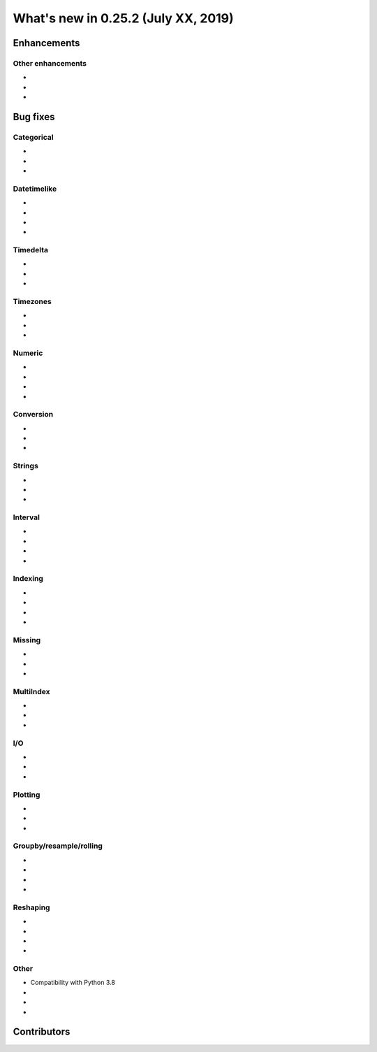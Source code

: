 .. _whatsnew_0252:

What's new in 0.25.2 (July XX, 2019)
------------------------------------

Enhancements
~~~~~~~~~~~~


.. _whatsnew_0252.enhancements.other:

Other enhancements
^^^^^^^^^^^^^^^^^^

-
-
-

.. _whatsnew_0252.bug_fixes:

Bug fixes
~~~~~~~~~


Categorical
^^^^^^^^^^^

-
-
-

Datetimelike
^^^^^^^^^^^^
- 
-
-
-

Timedelta
^^^^^^^^^

-
-
-

Timezones
^^^^^^^^^

- 
-
-

Numeric
^^^^^^^
- 
- 
-
-

Conversion
^^^^^^^^^^

- 
-
-

Strings
^^^^^^^

-
-
-


Interval
^^^^^^^^
- 
-
-
-

Indexing
^^^^^^^^

- 
- 
-
-

Missing
^^^^^^^

-
-
-

MultiIndex
^^^^^^^^^^

-
-
-

I/O
^^^

-
-
-

Plotting
^^^^^^^^

-
-
-

Groupby/resample/rolling
^^^^^^^^^^^^^^^^^^^^^^^^
-
-
-
-

Reshaping
^^^^^^^^^
-
-
-

-

Other
^^^^^
- Compatibility with Python 3.8 
-
-
-

.. _whatsnew_0.252.contributors:

Contributors
~~~~~~~~~~~~

.. contributors:: v0.25.0..HEAD

